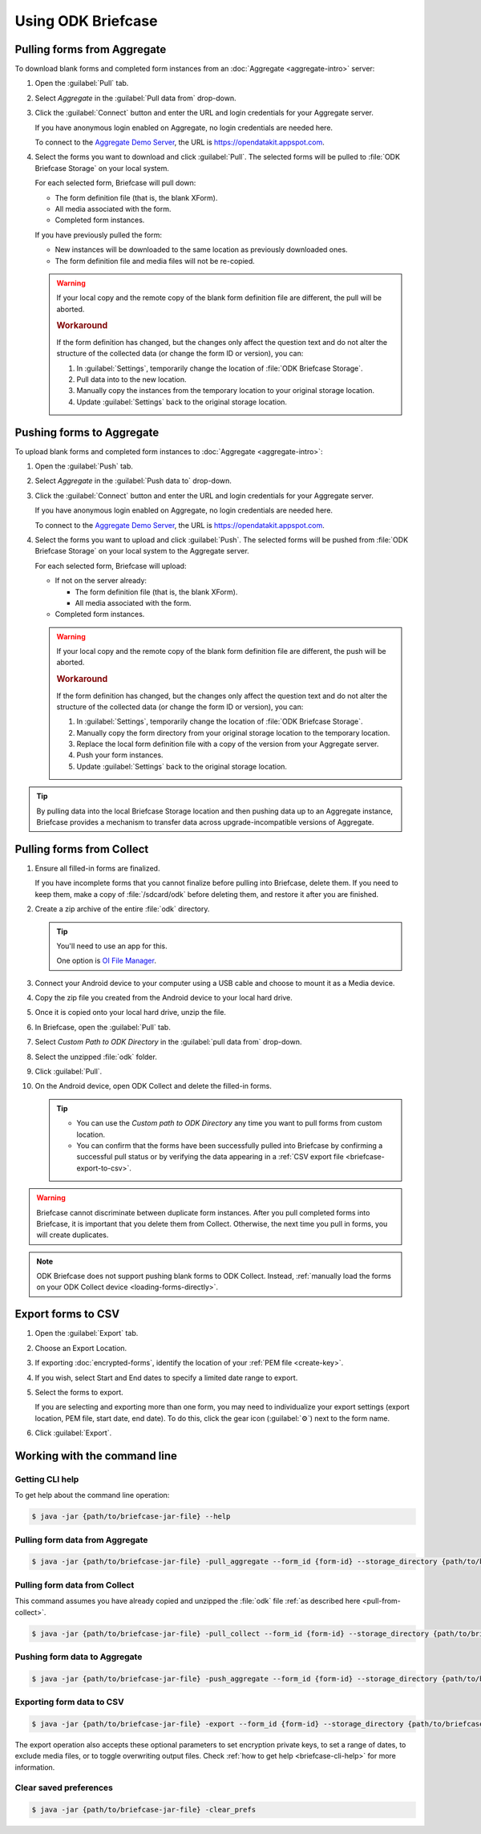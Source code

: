 Using ODK Briefcase
======================

.. _pull-from-aggregate:

Pulling forms from Aggregate
----------------------------

To download blank forms and completed form instances from an :doc:`Aggregate <aggregate-intro>` server:

#. Open the :guilabel:`Pull` tab.
#. Select *Aggregate* in the :guilabel:`Pull data from` drop-down.
#. Click the :guilabel:`Connect` button and enter the URL and login credentials for your Aggregate server.

   If you have anonymous login enabled on Aggregate, no login credentials are needed here.
   
   To connect to the `Aggregate Demo Server`_, the URL is https://opendatakit.appspot.com.
   
   .. _Aggregate Demo Server: https://opendatakit.appspot.com

#. Select the forms you want to download and click :guilabel:`Pull`. The selected forms will be pulled to :file:`ODK Briefcase Storage` on your local system.

   For each selected form, Briefcase will pull down:
   
   - The form definition file (that is, the blank XForm).
   - All media associated with the form.
   - Completed form instances.

   If you have previously pulled the form:
   
   - New instances will be downloaded to the same location as previously downloaded ones.
   - The form definition file and media files will not be re-copied.
   
   .. warning::

     If your local copy and the remote copy of the blank form definition file are different, the pull will be aborted.

     .. rubric:: Workaround
     
     If the form definition has changed, but the changes only affect the question text and do not alter the structure of the collected data (or change the form ID or version), you can:
     
     #. In :guilabel:`Settings`, temporarily change the location of :file:`ODK Briefcase Storage`.
     #. Pull data into to the new location.
     #. Manually copy the instances from the temporary location to your original storage location.
     #. Update :guilabel:`Settings` back to the original storage location.


.. _push-to-aggregate:

Pushing forms to Aggregate
--------------------------

To upload blank forms and completed form instances to :doc:`Aggregate <aggregate-intro>`:

#. Open the :guilabel:`Push` tab.
#. Select *Aggregate* in the :guilabel:`Push data to` drop-down.
#. Click the :guilabel:`Connect` button and enter the URL and login credentials for your Aggregate server.

   If you have anonymous login enabled on Aggregate, no login credentials are needed here.
   
   To connect to the `Aggregate Demo Server`_, the URL is https://opendatakit.appspot.com.
   
   .. _Aggregate Demo Server: https://opendatakit.appspot.com

#. Select the forms you want to upload and click :guilabel:`Push`. The selected forms will be pushed from :file:`ODK Briefcase Storage` on your local system to the Aggregate server.

   For each selected form, Briefcase will upload:
   
   - If not on the server already:
   
     - The form definition file (that is, the blank XForm).
     - All media associated with the form.
   
   - Completed form instances.

   .. warning::

     If your local copy and the remote copy of the blank form definition file are different, the push will be aborted.
   
     .. rubric:: Workaround
     
     If the form definition has changed, but the changes only affect the question text and do not alter the structure of the collected data (or change the form ID or version), you can:
     
     #. In :guilabel:`Settings`, temporarily change the location of :file:`ODK Briefcase Storage`.
     #. Manually copy the form directory from your original storage location to the temporary location.
     #. Replace the local form definition file with a copy of the version from your Aggregate server.
     #. Push your form instances. 
     #. Update :guilabel:`Settings` back to the original storage location.
     
.. tip::
       
  .. Move this to Aggregate docs, or the Agg-v-Briefcase page.
       
  .. _aggregate-upgrade-with-briefcase:
       
  By pulling data into the local Briefcase Storage location and then pushing data up to an Aggregate instance, Briefcase provides a mechanism to transfer data across upgrade-incompatible versions of Aggregate.


.. _pull-from-collect:

Pulling forms from Collect
--------------------------

#. Ensure all filled-in forms are finalized. 

   If you have incomplete forms that you cannot finalize before pulling into Briefcase, delete them. If you need to keep them, make a copy of :file:`/sdcard/odk` before deleting them, and restore it after you are finished.

#. Create a zip archive of the entire :file:`odk` directory.

   .. tip::
   
     You'll need to use an app for this. 
     
     One option is `OI File Manager <https://play.google.com/store/apps/details?id=org.openintents.filemanager>`_.
     
#. Connect your Android device to your computer using a USB cable and choose to mount it as a Media device.
#. Copy the zip file you created from the Android device to your local hard drive.
#. Once it is copied onto your local hard drive, unzip the file.
#. In Briefcase, open the :guilabel:`Pull` tab.
#. Select *Custom Path to ODK Directory* in the :guilabel:`pull data from` drop-down.
#. Select the unzipped :file:`odk` folder.
#. Click :guilabel:`Pull`.
#. On the Android device, open ODK Collect and delete the filled-in forms.


   .. tip::
  
     - You can use the *Custom path to ODK Directory* any time you want to pull forms from custom location.
     - You can confirm that the forms have been successfully pulled into Briefcase by confirming a successful pull status or by verifying the data appearing in a :ref:`CSV export file <briefcase-export-to-csv>`.

.. warning::

  Briefcase cannot discriminate between duplicate form instances. After you pull completed forms into Briefcase, it is important that you delete them from Collect. Otherwise, the next time you pull in forms, you will create duplicates.

.. note:: 

  ODK Briefcase does not support pushing blank forms to ODK Collect. Instead, :ref:`manually load the forms on your ODK Collect device <loading-forms-directly>`.

.. _briefcase-export-to-csv:

Export forms to CSV
-------------------

#. Open the :guilabel:`Export` tab.
#. Choose an Export Location.
#. If exporting :doc:`encrypted-forms`, identify the location of your :ref:`PEM file <create-key>`.
#. If you wish, select Start and End dates to specify a limited date range to export.
#. Select the forms to export.

   If you are selecting and exporting more than one form,
   you may need to individualize your export settings
   (export location, PEM file, start date, end date).
   To do this,
   click the gear icon (:guilabel:`⚙`) next to the form name.
   
#. Click :guilabel:`Export`.


.. _cli-use:

Working with the command line
-----------------------------

.. versionadded:: 1.4.4
  A CLI was added.

.. versionadded:: 1.9.0
  The CLI first takes an operation parameter and then modifiers to that operation

.. _briefcase-cli-help:

Getting CLI help
~~~~~~~~~~~~~~~~

To get help about the command line operation:

.. code-block:: console

  $ java -jar {path/to/briefcase-jar-file} --help

.. _pull-from-aggregate-cli:
  
Pulling form data from Aggregate
~~~~~~~~~~~~~~~~~~~~~~~~~~~~~~~~

.. code-block:: console

  $ java -jar {path/to/briefcase-jar-file} -pull_aggregate --form_id {form-id} --storage_directory {path/to/briefcase-storage-location} --aggregate_url {aggregate-url} --odk_username {username} --odk_password {password}

.. _pull-from-collect-cli:
  
Pulling form data from Collect
~~~~~~~~~~~~~~~~~~~~~~~~~~~~~~

This command assumes you have already copied and unzipped the :file:`odk` file :ref:`as described here <pull-from-collect>`.

.. code-block:: console

  $ java -jar {path/to/briefcase-jar-file} -pull_collect --form_id {form-id} --storage_directory {path/to/briefcase-storage-location} --odk_directory {path/to/unzipped-odk-file}

.. _push-to-aggregate-cli:

Pushing form data to Aggregate
~~~~~~~~~~~~~~~~~~~~~~~~~~~~~~

.. code-block:: console

  $ java -jar {path/to/briefcase-jar-file} -push_aggregate --form_id {form-id} --storage_directory {path/to/briefcase-storage-location} --aggregate_url {aggregate-url} --odk_username {username} --odk_password {password}

.. _export-to-csv-cli:
  
Exporting form data to CSV
~~~~~~~~~~~~~~~~~~~~~~~~~~

.. code-block:: console

  $ java -jar {path/to/briefcase-jar-file} -export --form_id {form-id} --storage_directory {path/to/briefcase-storage-location} --export_directory {path/to/output-directory} --export_filename {output-file-name.csv}

The export operation also accepts these optional parameters to set encryption private keys, to set a range of dates, to exclude media files, or to toggle overwriting output files. Check :ref:`how to get help <briefcase-cli-help>` for more information.

.. _clear-saved-preferences:

Clear saved preferences
~~~~~~~~~~~~~~~~~~~~~~~

.. code-block:: console

  $ java -jar {path/to/briefcase-jar-file} -clear_prefs
